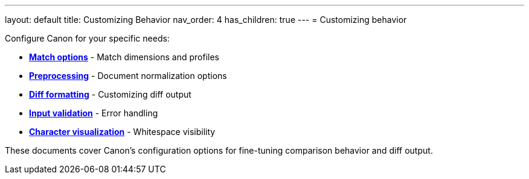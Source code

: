---
layout: default
title: Customizing Behavior
nav_order: 4
has_children: true
---
= Customizing behavior

Configure Canon for your specific needs:

* **link:MATCH_OPTIONS[Match options]** - Match dimensions and profiles
* **link:PREPROCESSING[Preprocessing]** - Document normalization options
* **link:DIFF_FORMATTING[Diff formatting]** - Customizing diff output
* **link:INPUT_VALIDATION[Input validation]** - Error handling
* **link:CHARACTER_VISUALIZATION[Character visualization]** - Whitespace
visibility

These documents cover Canon's configuration options for fine-tuning comparison
behavior and diff output.

